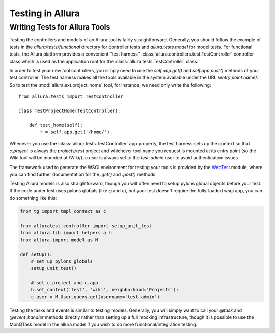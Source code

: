 ..     Licensed to the Apache Software Foundation (ASF) under one
       or more contributor license agreements.  See the NOTICE file
       distributed with this work for additional information
       regarding copyright ownership.  The ASF licenses this file
       to you under the Apache License, Version 2.0 (the
       "License"); you may not use this file except in compliance
       with the License.  You may obtain a copy of the License at

         http://www.apache.org/licenses/LICENSE-2.0

       Unless required by applicable law or agreed to in writing,
       software distributed under the License is distributed on an
       "AS IS" BASIS, WITHOUT WARRANTIES OR CONDITIONS OF ANY
       KIND, either express or implied.  See the License for the
       specific language governing permissions and limitations
       under the License.

*****************
Testing in Allura
*****************

Writing Tests for Allura Tools
==============================

Testing the controllers and models of an Allura tool is fairly
straightforward.  Generally, you should follow the example of tests in the
`allura/tests/functional` directory for controller tests and
`allura.tests.model` for model tests.  For functional tests, the Allura platform
provides a convenient "test harness" :class:`allura.controllers.test.TestController` controller
class which is used as the application root for the
:class:`allura.tests.TestController` class.

In order to test your new tool controllers, you simply need to use the `self.app.get()`
and `self.app.post()` methods of your test controller.  The test harness makes
all the tools available in the system available under the URL /*entry point
name*/.  So to test the :mod:`allura.ext.project_home` tool, for instance, we
need only write the following::

    from allura.tests import TestController

    class TestProjectHome(TestController):

        def test_home(self):
            r = self.app.get('/home/')

Whenever you use the :class:`allura.tests.TestController` app property, the
test harness sets up the context so that `c.project` is always the
`projects/test` project and whichever tool name you request is mounted at its
entry point (so the Wiki tool will be mounted at /Wiki/).  `c.user` is always
set to the `test-admin` user to avoid authentication issues.

The framework used to generate the WSGI environment for testing your tools is
provided by the `WebTest <http://pythonpaste.org/webtest/>`_ module, where you can
find further documentation for the `.get()` and `.post()` methods.

Testing Allura models is also straightforward, though you will often
need to setup pylons global objects before your test. If the code under test
uses pylons globals (like `g` and `c`), but your test doesn't require the
fully-loaded wsgi app, you can do something like this:

.. code-block:: python

    from tg import tmpl_context as c

    from alluratest.controller import setup_unit_test
    from allura.lib import helpers a h
    from allura import model as M

    def setUp():
        # set up pylons globals
        setup_unit_test()

        # set c.project and c.app
        h.set_context('test', 'wiki', neighborhood='Projects'):
        c.user = M.User.query.get(username='test-admin')

Testing the tasks and events is  similar to testing models.  Generally, you will
simply want to call your `@task` and `@event_handler` methods directly rather
than setting up a full mocking infrastructure, though it is possible to use the
MonQTask model in the allura model if you wish to do more functional/integration testing.
